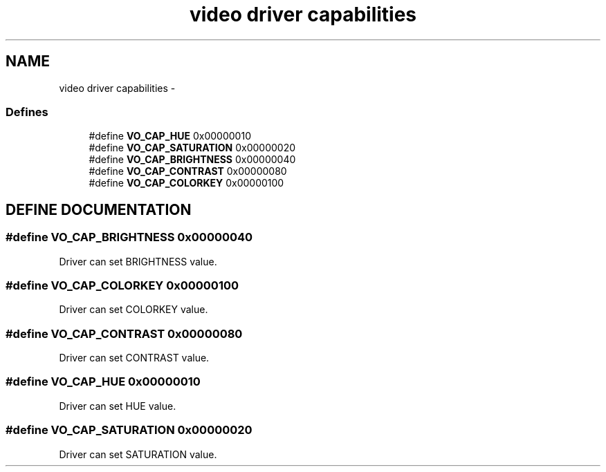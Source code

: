 .TH "video driver capabilities" 3 "5 Oct 2001" "XINE, A Free Video Player Project - API reference" \" -*- nroff -*-
.ad l
.nh
.SH NAME
video driver capabilities \- 
.SS "Defines"

.in +1c
.ti -1c
.RI "#define \fBVO_CAP_HUE\fP   0x00000010"
.br
.ti -1c
.RI "#define \fBVO_CAP_SATURATION\fP   0x00000020"
.br
.ti -1c
.RI "#define \fBVO_CAP_BRIGHTNESS\fP   0x00000040"
.br
.ti -1c
.RI "#define \fBVO_CAP_CONTRAST\fP   0x00000080"
.br
.ti -1c
.RI "#define \fBVO_CAP_COLORKEY\fP   0x00000100"
.br
.in -1c
.SH "DEFINE DOCUMENTATION"
.PP 
.SS "#define VO_CAP_BRIGHTNESS   0x00000040"
.PP
Driver can set BRIGHTNESS value. 
.SS "#define VO_CAP_COLORKEY   0x00000100"
.PP
Driver can set COLORKEY value. 
.SS "#define VO_CAP_CONTRAST   0x00000080"
.PP
Driver can set CONTRAST value. 
.SS "#define VO_CAP_HUE   0x00000010"
.PP
Driver can set HUE value. 
.SS "#define VO_CAP_SATURATION   0x00000020"
.PP
Driver can set SATURATION value. 